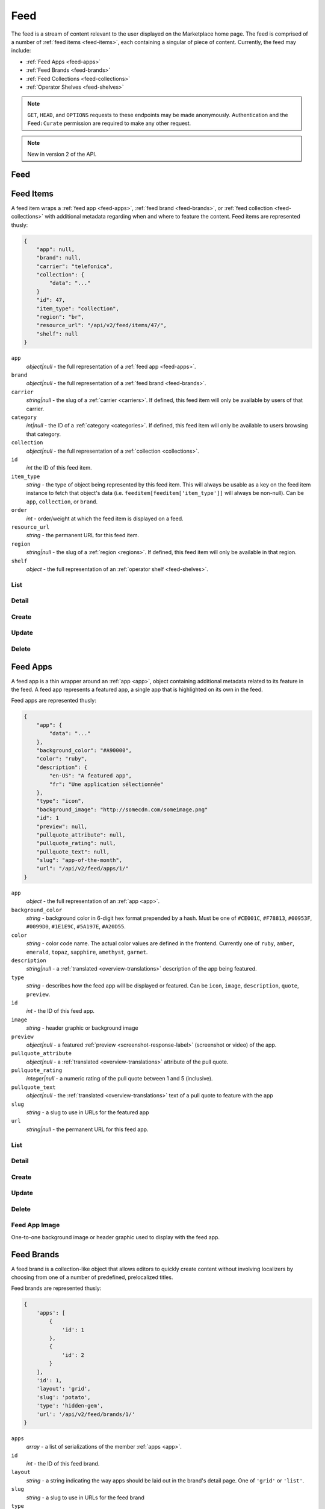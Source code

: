 .. _feed:
.. versionadded:: 2

====
Feed
====

The feed is a stream of content relevant to the user displayed on
the Marketplace home page. The feed is comprised of a number of :ref:`feed items
<feed-items>`, each containing a singular of piece of content. Currently, the
feed may include:

- :ref:`Feed Apps <feed-apps>`
- :ref:`Feed Brands <feed-brands>`
- :ref:`Feed Collections <feed-collections>`
- :ref:`Operator Shelves <feed-shelves>`

.. note::

    ``GET``, ``HEAD``, and ``OPTIONS`` requests to these endpoints may be made
    anonymously. Authentication and the ``Feed:Curate`` permission are required
    to make any other request.

.. note::

    New in version 2 of the API.

.. _feed-feed:

----
Feed
----

.. http:get:: /api/v2/feed/get/?carrier=(str:carrier)&region=(str:region)

    A convenience endpoint containing all the data necessary for a user's feed,
    which currently includes:

    - All the :ref:`feed items <feed-items>`.

    If an operator shelf is available for the passed in carrier + region, it
    appear first in the list of feed items in the respnse.


    **Request**

    :param carrier: the slug of a :ref:`carrier <carriers>`. Omit if no carrier
        is available.
    :type carrier: str
    :param region: the slug of a :ref:`region <regions>`. Omit if no region is
        available.
    :type region: str


    **Response**

    :param meta: :ref:`meta-response-label`.
    :type meta: object
    :param objects: An ordered list of :ref:`feed items <feed-items>` for the
        user.
    :type objects: array

    .. code-block:: json

        {
            "objects": [
                {
                    "id": 343,
                    ...
                },
                {
                    "id": 518,
                    ...
                }
            ],
        }


.. _feed-items:

----------
Feed Items
----------

A feed item wraps a :ref:`feed app  <feed-apps>`, :ref:`feed brand
<feed-brands>`, or :ref:`feed collection <feed-collections>` with additional
metadata regarding when and where to feature the content. Feed items are
represented thusly:

.. code-block:: json

    {
        "app": null,
        "brand": null,
        "carrier": "telefonica",
        "collection": {
            "data": "..."
        }
        "id": 47,
        "item_type": "collection",
        "region": "br",
        "resource_url": "/api/v2/feed/items/47/",
        "shelf": null
    }

``app``
    *object|null* - the full representation of a :ref:`feed app <feed-apps>`.
``brand``
    *object|null* - the full representation of a :ref:`feed brand
    <feed-brands>`.
``carrier``
    *string|null* - the slug of a :ref:`carrier <carriers>`. If
    defined, this feed item will only be available by users of that carrier.
``category``
    *int|null* - the ID of a :ref:`category <categories>`. If defined, this
    feed item will only be available to users browsing that category.
``collection``
    *object|null* - the full representation of a  :ref:`collection
    <collections>`.
``id``
    *int* the ID of this feed item.
``item_type``
    *string* - the type of object being represented by this feed item. This
    will always be usable as a key on the feed item instance to fetch that
    object's data (i.e. ``feeditem[feeditem['item_type']]`` will always be
    non-null). Can be ``app``, ``collection``, or ``brand``.
``order``
    *int* - order/weight at which the feed item is displayed on a feed.
``resource_url``
    *string* - the permanent URL for this feed item.
``region``
    *string|null* - the slug of a :ref:`region <regions>`. If defined, this
    feed item will only be available in that region.
``shelf``
    *object* - the full representation of an :ref:`operator shelf
    <feed-shelves>`.


List
====

.. http:get:: /api/v2/feed/items/

    A listing of feed items.

    **Response**

    :param feed: :ref:`meta-response-label`.
    :type feed: object
    :param shelf: A :ref:`listing <objects-response-label>` of
        :ref:`feed items <feed-items>`.
    :type shelf: array

    .. code-block:: json

        {
            "carrier": null,
            "category": null,
            "collection": 4,
            "region": 1
        }


Detail
======

.. http:get:: /api/v2/feed/items/(int:id)/

    Detail of a specific feed item.

    **Request**

    :param id: the ID of the feed item.
    :type id: int

    **Response**

    A representation of the :ref:`feed item <feed-items>`.


Create
======

.. http:post:: /api/v2/feed/items/

    Create a feed item.

    **Request**

    :param carrier: the ID of a :ref:`carrier <carriers>`. If defined, it will
        restrict this feed item to only be viewed by users of this carrier.
    :type carrier: int|null
    :param category: the ID of a :ref:`category <categories>`. If defined, it
        will restrict this feed item to only be viewed by users browsing this
        category.
    :type category: int|null
    :param region: the ID of a :ref:`region <regions>`. If defined, it will
        restrict this feed item to only be viewed in this region.
    :type region: int|null

    The following parameters define the object contained by this feed item.
    Only one may be set on a feed item.

    :param app: the ID of a :ref:`feed app <feed-apps>`.
    :type app: int|null
    :param collection: the ID of a :ref:`collection <rocketfuel>`.
    :type collection: int|null

    .. code-block:: json

        {
            "carrier": null,
            "category": null,
            "collection": 4,
            "region": 1
        }

    **Response**

    A representation of the newly-created :ref:`feed item <feed-items>`.

    :status 201: successfully created.
    :status 400: submission error, see the error message in the response body
        for more detail.
    :status 403: not authorized.


Update
======

.. http:patch:: /api/v2/feed/items/(int:id)/

    Update the properties of a feed item.

    **Request**

    :param carrier: the ID of a :ref:`carrier <carriers>`. If defined, it will
        restrict this feed item to only be viewed by users of this carrier.
    :type carrier: int|null
    :param category: the ID of a :ref:`category <categories>`. If defined, it
        will restrict this feed item to only be viewed by users browsing this
        category.
    :type category: int|null
    :param region: the ID of a :ref:`region <regions>`. If defined, it will
        restrict this feed item to only be viewed in this region.
    :type region: int|null

    The following parameters define the object contained by this feed item.
    Only one may be set on a feed item.

    :param app: the ID of a :ref:`feed app <feed-apps>`.
    :type app: int|null
    :param collection: the ID of a :ref:`collection <rocketfuel>`.
    :type collection: int|null

    **Response**

    A serialization of the updated :ref:`feed item <feed-items>`.

    :status 200: successfully updated.
    :status 400: submission error, see the error message in the response body
        for more detail.
    :status 403: not authorized.


Delete
======

.. http:delete:: /api/v2/feed/items/(int:id)/

    Delete a feed item.

    **Request**

    :param id: the ID of the feed item.
    :type id: int

    **Response**

    :status 204: successfully deleted.
    :status 403: not authorized.


.. _feed-apps:

---------
Feed Apps
---------

A feed app is a thin wrapper around an :ref:`app <app>`, object containing
additional metadata related to its feature in the feed. A feed app represents
a featured app, a single app that is highlighted on its own in the feed.

Feed apps are represented thusly:

.. code-block:: json

    {
        "app": {
            "data": "..."
        },
        "background_color": "#A90000",
        "color": "ruby",
        "description": {
            "en-US": "A featured app",
            "fr": "Une application sélectionnée"
        },
        "type": "icon",
        "background_image": "http://somecdn.com/someimage.png"
        "id": 1
        "preview": null,
        "pullquote_attribute": null,
        "pullquote_rating": null,
        "pullquote_text": null,
        "slug": "app-of-the-month",
        "url": "/api/v2/feed/apps/1/"
    }

``app``
    *object* - the full representation of an :ref:`app <app>`.
``background_color``
    *string* - background color in 6-digit hex format prepended by a hash. Must
    be one of ``#CE001C``, ``#F78813``, ``#00953F``, ``#0099D0``, ``#1E1E9C``,
    ``#5A197E``, ``#A20D55``.
``color``
    *string* - color code name. The actual color values are defined in the
    frontend. Currently one of ``ruby``, ``amber``, ``emerald``, ``topaz``,
    ``sapphire``, ``amethyst``, ``garnet``.
``description``
    *string|null* - a :ref:`translated <overview-translations>` description of
    the app being featured.
``type``
    *string* - describes how the feed app will be displayed or featured. Can be
    ``icon``, ``image``, ``description``, ``quote``, ``preview``.
``id``
    *int* - the ID of this feed app.
``image``
    *string* - header graphic or background image
``preview``
    *object|null* - a featured :ref:`preview <screenshot-response-label>`
    (screenshot or video) of the app.
``pullquote_attribute``
    *object|null* - a :ref:`translated <overview-translations>` attribute of the
    pull quote.
``pullquote_rating``
    *integer|null* - a numeric rating of the pull quote between 1 and 5
    (inclusive).
``pullquote_text``
    *object|null* - the :ref:`translated <overview-translations>` text of a pull
    quote to feature with the app
``slug``
    *string* - a slug to use in URLs for the featured app
``url``
    *string|null* - the permanent URL for this feed app.


List
====

.. http:get:: /api/v2/feed/apps/

    A listing of feed apps.

    **Response**

    :param meta: :ref:`meta-response-label`.
    :type meta: object
    :param objects: A :ref:`listing <objects-response-label>` of
        :ref:`feed apps <feed-apps>`.
    :type objects: array


Detail
======

.. http:get:: /api/v2/feed/apps/(int:id)/

    Detail of a specific feed app.

    **Request**

    :param id: the ID of the feed app.
    :type id: int

    **Response**

    A representation of the :ref:`feed app <feed-apps>`.


Create
======

.. http:post:: /api/v2/feed/apps/

    Create a feed app.

    **Request**

    :param app: the ID of a :ref:`feed app <feed-apps>`.
    :type app: int|null
    :param background_color: [DEPRECATED] color in six-digit hex (with hash prefix)
    :type background_color: string
    :param color: primary color used to style. Actual hex value defined in
        frontend.
    :type color: string
    :param background_image_upload_url: a URL pointing to an image
    :type background_image_upload_url: string
    :param description: a :ref:`translated <overview-translations>` description
        of the app being featured.
    :type description: object|null
    :param type: can be ``icon``, ``image``, ``description``,
        ``quote``, or ``preview``.
    :type type: string
    :param preview: the ID of a :ref:`preview <screenshot-response-label>` to
        feature with the app.
    :type preview: int|null
    :param pullquote_attribute: a :ref:`translated <overview-translations>`
        attribution of the pull quote.
    :type pullquote_attribute: object|null
    :param pullquote_rating: a numeric rating of the pull quote between 1 and 5
        (inclusive).
    :type pullquote_rating: int|null
    :param pullquote_text: the :ref:`translated <overview-translations>` text of
        a pull quote to feature with the app. Required if
        ``pullquote_attribute`` or ``pullquote_rating`` are defined.
    :type pullquote_text: object|null
    :param slug: unique slug to use in URLs for the featured app
    :type slug: string

    .. code-block:: json

        {
            "app": 710,
            "background_color": "#A90000",
            "color": "ruby",
            "background_image_upload_url": "http://imgur.com/XXX.jpg",
            "description": {
                "en-US": "A featured app",
                "fr": "Une application sélectionnée"
            },
            "type": "icon",
            "pullquote_rating": 4,
            "pullquote_text": {
                "en-US": "This featured app is excellent.",
                "fr": "Pommes frites"
            },
            "slug": "app-of-the-month"
        }

    **Response**

    A representation of the newly-created :ref:`feed app <feed-apps>`.

    :status 201: successfully created.
    :status 400: submission error, see the error message in the response body
        for more detail.
    :status 403: not authorized.

Update
======

.. http:patch:: /api/v2/feed/apps/(int:id)/

    Update the properties of a feed app.

    **Request**

    :param app: the ID of a :ref:`feed app <feed-apps>`.
    :type app: int|null
    :param background_color: background color in 6-digit hex format prepended
        by a hash. Must be one of ``#CE001C``, ``#F78813``, ``#00953F``,
        ``#0099D0``, ``#1E1E9C``, ``#5A197E``, ``#A20D55``.
    :type background_color: string
    :param color: primary color used to style. Actual hex value defined in
        frontend. Currently one of ``ruby``, ``amber``, ``emerald``, ``topaz``,
        ``sapphire``, ``amethyst``, ``garnet``.
    :type color: string
    :param background_image_upload_url: a URL pointing to an image
    :type background_image_upload_url: string
    :param description: a :ref:`translated <overview-translations>` description
        of the app being featured.
    :type description: object|null
    :param type: can be ``icon``, ``image``, ``description``,
       ``quote``, or ``preview``.
    :type type: string
    :param preview: the ID of a :ref:`preview <screenshot-response-label>` to
        feature with the app.
    :type preview: int|null
    :param pullquote_attribute: a :ref:`translated <overview-translations>`
        attribution of the pull quote.
    :type pullquote_attribute: object|null
    :param pullquote_rating: a numeric rating of the pull quote between 1 and 5
        (inclusive).
    :type pullquote_rating: int|null
    :param pullquote_text: the :ref:`translated <overview-translations>` text of
        a pull quote to feature with the app. Required if
        ``pullquote_attribute`` or ``pullquote_rating`` are defined.
    :type pullquote_text: object|null
    :param slug: unique slug to use in URLs for the featured app
    :type slug: string

    **Response**

    A representation of the newly-created :ref:`feed app <feed-apps>`.

    :status 200: successfully updated.
    :status 400: submission error, see the error message in the response body
        for more detail.
    :status 403: not authorized.


Delete
======

.. http:delete:: /api/v2/feed/apps/(int:id)/

    Delete a feed app.

    **Request**

    :param id: the ID of the feed app.
    :type id: int

    **Response**

    :status 204: successfully deleted.
    :status 403: not authorized.


Feed App Image
==============

One-to-one background image or header graphic used to display with the
feed app.

.. http:get:: /api/v2/feed/apps/(int:id|string:slug)/image/

    Get the image for a feed app.

    .. note:: Authentication is optional.


.. http:put:: /api/v2/feed/apps/(int:id|string:slug)/image/

    Set the image for a feed app. Accepts a data URI as the request
    body containing the image, rather than a JSON object.

    .. note:: Authentication and one of the 'Collections:Curate' permission or
        curator-level access to the feed app are required.


.. http:delete:: /api/v2/feed/apps/(int:id|string:slug)/image/

    Delete the image for a feed app.

    .. note:: Authentication and one of the 'Collections:Curate' permission or
        curator-level access to the feed app are required.

.. _feed-brands:

-----------
Feed Brands
-----------

A feed brand is a collection-like object that allows editors to quickly create
content without involving localizers by choosing from one of a number of
predefined, prelocalized titles.

Feed brands are represented thusly:

.. code-block:: json

    {
        'apps': [
            {
                'id': 1
            },
            {
                'id': 2
            }
        ],
        'id': 1,
        'layout': 'grid',
        'slug': 'potato',
        'type': 'hidden-gem',
        'url': '/api/v2/feed/brands/1/'
    }

``apps``
    *array* - a list of serializations of the member :ref:`apps <app>`.
``id``
    *int* - the ID of this feed brand.
``layout``
    *string* - a string indicating the way apps should be laid out in the
    brand's detail page. One of ``'grid'`` or ``'list'``.
``slug``
    *string* - a slug to use in URLs for the feed brand
``type``
    *string* - a string indicating the title and icon that should be displayed
    with this feed brand. See a
    `full list of options <https://github.com/mozilla/zamboni/blob/master/mkt/feed/constants.py>`_.
``url``
    *string|null* - the permanent URL for this feed brand.


List
====

.. http:get:: /api/v2/feed/brands/

    A listing of feed brands.

    **Response**

    :param meta: :ref:`meta-response-label`.
    :type meta: object
    :param objects: A :ref:`listing <objects-response-label>` of
        :ref:`feed brands <feed-brands>`.
    :type objects: array


Detail
======

.. http:get:: /api/v2/feed/brands/(int:id)/

    Detail of a specific feed brand.

    **Request**

    :param id: the ID of the feed brand.
    :type id: int

    **Response**

    A representation of the :ref:`feed brand <feed-brands>`.


Create
======

.. http:post:: /api/v2/feed/brands/

    Create a feed brand.

    **Request**

    :param apps: an ordered array of app IDs.
    :type apps: array
    :param layout: string indicating the way apps should be laid out in the
        brand's detail page. One of ``'grid'`` or ``'list'``.
    :type layout: string
    :param slug: a slug to use in URLs for the feed brand.
    :type slug: string
    :param type: a string indicating the title and icon that should be displayed
        with this feed brand. See a
        `full list of options <https://github.com/mozilla/zamboni/blob/master/mkt/feed/constants.py>`_.
    :type type: string

    .. code-block:: json

        {
            "apps": [19, 1, 44],
            "layout": "grid",
            "slug": "facebook-hidden-gem",
            "type": "hidden-gem"
        }

    **Response**

    A representation of the newly-created :ref:`feed brand <feed-brands>`.

    :status 201: successfully created.
    :status 400: submission error, see the error message in the response body
        for more detail.
    :status 403: not authorized.


Update
======

.. http:patch:: /api/v2/feed/brands/(int:id)/

    Update the properties of a feed brand.

    **Request**

    :param apps: an ordered array of app IDs. If it is included in PATCH
        requests, it will delete from the collection all apps not included.
    :type apps: array
    :param layout: string indicating the way apps should be laid out in the
        brand's detail page. One of ``'grid'`` or ``'list'``.
    :type layout: string
    :param slug:  a slug to use in URLs for the feed brand.
    :type slug: string
    :param type: a string indicating the title and icon that should be displayed
        with this feed brand. See a
        `full list of options <https://github.com/mozilla/zamboni/blob/master/mkt/feed/constants.py>`_.
    :type type: string

    .. code-block:: json

        {
            "layout": "grid",
            "slug": "facebook-hidden-gem",
            "type": "hidden-gem"
        }

    **Response**

    A representation of the updated :ref:`feed brand <feed-brands>`.

    :status 200: successfully updated.
    :status 400: submission error, see the error message in the response body
        for more detail.
    :status 403: not authorized.


Delete
======

.. http:delete:: /api/v2/feed/brands/(int:id)/

    Delete a feed brand.

    **Request**

    :param id: the ID of the feed brand.
    :type id: int

    **Response**

    :status 204: successfully deleted.
    :status 403: not authorized.


.. _feed-collections:

----------------
Feed Collections
----------------

A feed collection is a complex assemblage of apps with a variety of display
options.

Apps in feed collections may be grouped. The group they belong to, if set, is
represented as a :ref:`translated <overview-translations>` group name, which is
assigned to the ``group`` property of each app's serialization. If ungrouped,
``group`` will be ``null``.

Feed collections are represented thusly:

.. code-block:: json

    {
        'apps': [
            {
                'id': 1,
                'group': {
                    'en-US': 'Games',
                    'fr': 'Jeux'
                },
                ...
            },
            {
                'id': 2,
                'group': {
                    'en-US': 'Games',
                    'fr': 'Jeux'
                },
                ...
            },
            {
                'id': 3,
                'group': {
                    'en-US': 'Tools',
                    'fr': 'Outils'
                },
                ...
            }
        ],
        'background_color': '#00AACC',
        'description': {
            'en-US': 'A description of my collection.'
        },
        'id': 19,
        'name': {
            'en-US': 'My awesome collection'
        },
        'slug': 'potato',
        'type': 'promo',
        'url': '/api/v2/feed/collections/1/'
    }

``apps``
    *array* - a list of serializations of the member :ref:`apps <app>`.
``background_color``
    *string* - background color in 6-digit hex format prepended by a hash. Must
    be one of ``#CE001C``, ``#F78813``, ``#00953F``, ``#0099D0``, ``#1E1E9C``,
    ``#5A197E``, ``#A20D55``.
``description``
    *object|null* a :ref:`translated <overview-translations>` description of
    the collection.
``id``
    *int* - the ID of this collection.
``name``
    *object* a :ref:`translated <overview-translations>` name of the
    collection.
``slug``
    *string* - a slug to use in URLs for the collection
``type``
    *string* - a string indicating the display type of the collection. Must be
    one of ``promo`` or ``listing``.
``url``
    *string|null* - the permanent URL for this collection.


.. _feed-collections-grouped:

When creating or updating a feed collection, the ``apps`` parameter may take
two forms:

1. An array of app IDs. This will result in the collection's apps being
   ungrouped.

.. code-block:: json

    {
        'apps': [1, 18, 3, 111, 98, 231]
    }

2. An array of objects, each with an ``apps`` property containing app IDs and
   a :ref:`translated <overview-translations>` ``name`` property defining the
   name of the group for those apps. This will result in the collection's apps
   being grouped as specified.

.. code-block:: json

    {
        'apps': [
            {
                'apps': [1, 18, 3],
                'name': {
                    'en-US': 'Games',
                    'fr': 'Jeux'
                }
            },
            {
                'apps': [111, 98, 231],
                'name': {
                    'en-US': 'Tools',
                    'fr': 'Outils'
                }
            }
        ]
    }


List
====

.. http:get:: /api/v2/feed/collections/

    A listing of feed collections.

    **Response**

    :param apps: an ordered array of :ref:`app serializations <app>`..
    :type apps: array
    :param meta: :ref:`meta-response-label`.
    :type meta: object
    :param objects: A :ref:`listing <objects-response-label>` of
        :ref:`feed collections <feed-collections>`.
    :type objects: array


Detail
======

.. http:get:: /api/v2/feed/collections/(int:id)/

    Detail of a specific feed collection.

    **Request**

    :param id: the ID of the feed collection.
    :type id: int

    **Response**

    A representation of the :ref:`feed collection <feed-collections>`.


Create
======

.. http:post:: /api/v2/feed/collections/

    Create a feed collection.

    **Request**

    :param apps: a grouped or ungrouped
        :ref:`app list <feed-collections-grouped>`.
    :param background_image_upload_url: a URL pointing to an image
    :type background_image_upload_url: string
    :param background_color: [DEPRECATED] a hex color used in display of the
        collection.  Currently must be one of ``#B90000``, ``#FF4E00``,
        ``#CD6723``, ``#00AACC``, ``#5F9B0A``, or ``#2C393B``.
    :type background_color: string
    :param color: primary color used to style. Actual hex value defined in
        frontend. Currently one of ``ruby``, ``amber``, ``emerald``, ``topaz``,
        ``sapphire``, ``amethyst``, ``garnet``.
    :type color: string
    :param description: a :ref:`translated <overview-translations>` description
        of the feed collection.
    :type description: object|null
    :param name: a :ref:`translated <overview-translations>` name of the
        collection.
    :type name: object
    :param slug: a slug to use in URLs for the collection.
    :type slug: string
    :param type: a string indicating the display type of the collection. Must
        be one of ``promo`` or ``listing``.
    :type type: string

    .. code-block:: json

        {
            "apps": [984, 19, 345, 981],
            "background_image_upload_url": "http://imgur.com/XXX.jpg",
            "color": "#B90000",
            "description": {
                "en-US": "A description of my collection."
            },
            "id": 19,
            "name": {
                "en-US": "My awesome collection"
            },
            "slug": "potato",
            "type": "promo"
        }

    **Response**

    A representation of the newly-created :ref:`feed collection
    <feed-collections>`.

    :status 201: successfully created.
    :status 400: submission error, see the error message in the response body
        for more detail.
    :status 403: not authorized.


Update
======

.. http:patch:: /api/v2/feed/collections/(int:id)/

    Update the properties of a collection.

    **Request**

    :param apps: a grouped or ungrouped
        :ref:`app list <feed-collections-grouped>`. If included in PATCH
        requests, it will delete from the collection all apps not included.
    :type apps: array
    :param background_image_upload_url: a URL pointing to an image
    :type background_image_upload_url: string
    :param background_color: [DEPRECATED] a hex color used in display of the
        collection.  Currently must be one of ``#B90000``, ``#FF4E00``,
        ``#CD6723``, ``#00AACC``, ``#5F9B0A``, or ``#2C393B``.
    :param color: primary color used to style. Actual hex value defined in
        frontend. Currently one of ``ruby``, ``amber``, ``emerald``, ``topaz``,
        ``sapphire``, ``amethyst``, ``garnet``.
    :type color: string
    :param description: a :ref:`translated <overview-translations>` description
        of the feed collection.
    :type description: object|null
    :param name: a :ref:`translated <overview-translations>` name of the
        collection.
    :type name: object
    :param slug: a slug to use in URLs for the collection.
    :type slug: string
    :param type: a string indicating the display type of the collection. Must
        be one of ``promo`` or ``listing``.
    :type type: string

    .. code-block:: json

        {
            "apps": [912, 42, 112],
            "color": "#B90000"
            "background_image_upload_url": "http://imgur.com/XXX.jpg",
            "description": {
                "en-US": "A description of my collection."
            },
            "name": {
                "en-US": "My awesome collection"
            },
            "slug": "potato",
            "type": "promo"
        }

    **Response**

    A representation of the updated :ref:`feed collection <feed-collections>`.

    :status 200: successfully updated.
    :status 400: submission error, see the error message in the response body
        for more detail.
    :status 403: not authorized.


Delete
======

.. http:delete:: /api/v2/feed/collections/(int:id)/

    Delete a feed collection.

    **Request**

    :param id: the ID of the feed collection.
    :type id: int

    **Response**

    :status 204: successfully deleted.
    :status 403: not authorized.


.. _feed-shelves:

--------------
Operator Shelf
--------------

An operator shelf is a collection-like object that provides a centralized place
for operators to showcase content to their customers. They are always bound to
category + region pairs, and are only shown to users browsing from the
specified category and region.

Operator shelves are represented thusly:

.. code-block:: json

    {
        "apps": [
            {
                "id": 1
            },
            {
                "id": 2
            }
        ],
        "background_image": "http://somecdn.com/someimage.png",
        "background_image_landing": "http://somecdn.com/some-other-image.png",
        "carrier": "telefonica",
        "description": {
            "en-US": "A description of my collection."
        },
        "id": 19,
        "is_published": false,
        "name": {
            "en-US": "My awesome collection"
        },
        "region": "br",
        "slug": "potato",
        "url": "/api/v2/feed/shelves/1/"
    }

``apps``
    *array* - a list of serializations of the member :ref:`apps <app>`.
``background_image``
    *string* - the URL to an image used while displaying the operator shelf.
``background_image_landing``
    *string* - the URL to an image used while displaying the operator
    shelf landing page.
``carrier``
    *string* - the slug of the :ref:`carrier <carriers>` the operator shelf
    belongs to.
``description``
    *string|null* - a :ref:`translated <overview-translations>` description of
    the operator shelf.
``id``
    *int* - the ID of this operator shelf.
``is_published``
    *boolean* - whether the shelf is published on a feed in its carrier/region.
``name``
    *string* - a :ref:`translated <overview-translations>` name for the
    operator shelf.
``region``
    *string* - the slug of the :ref:`region <regions>` the operator shelf
    belongs to.
``slug``
    *string* - a slug to use in URLs for the operator shelf
``url``
    *string|null* - the permanent URL for the operator shelf.


List
====

.. http:get:: /api/v2/feed/shelves/

    A listing of operator shelves.

    **Response**

    :param meta: :ref:`meta-response-label`.
    :type meta: object
    :param objects: A :ref:`listing <objects-response-label>` of
        :ref:`operator shelves <feed-shelves>`.
    :type objects: array


List User's
===========

.. http:get:: /api/v2/account/shelves/

    A listing of operator shelves upon which the authenticating user has
    permission to administer.

    **Response**

    A :ref:`listing <objects-response-label>` of :ref:`operator shelves
        <feed-shelves>`.


Detail
======

.. http:get:: /api/v2/feed/shelves/(int:id|string:slug)/

    Detail of a specific operator shelf.

    **Request**

    :param id: the ID of the operator shelf.
    :type id: int

    **Response**

    A representation of the :ref:`operator shelf <feed-shelves>`.


Create
======

.. http:post:: /api/v2/feed/shelves/

    Create an operator shelf.

    **Request**

    :param apps: an ordered array of app IDs.
    :type apps: array
    :param background_image_upload_url: a URL pointing to an image
    :type background_image_upload_url: string
    :param background_image_landing_upload_url: a URL pointing to an image
    :type background_image_landing_upload_url: string
    :param carrier: the slug of a :ref:`carrier <carriers>`.
    :type carrier: string
    :param description: a :ref:`translated <overview-translations>` description
        of the app being featured.
    :type description: object|null
    :param name: a :ref:`translated <overview-translations>` name of the
        collection.
    :type name: object
    :param region: the slug of a :ref:`region <regions>`.
    :type region: string
    :param slug: a slug to use in URLs for the operator shelf.
    :type slug: string

    .. code-block:: json

        {
            "apps": [19, 1, 44],
            "background_image_upload_url": "http://imgur.com/XXX.jpg",
            "background_image_landing_upload_url": "http://imgur.com/YYY.jpg",
            "carrier": "telefonica",
            "description": {
                "en-US": "A list of Telefonica's Favorite apps."
            },
            "name": {
                "en-US": "Telefonica's Favorite Apps"
            },
            "region": "br",
            "slug": "telefonica-brazil-shelf"
        }

    **Response**

    A representation of the newly-created :ref:`operator shelf <feed-shelves>`.

    :status 201: successfully created.
    :status 400: submission error, see the error message in the response body
        for more detail.
    :status 403: not authorized.


Update
======

.. http:patch:: /api/v2/feed/shelves/(int:id|string:slug)/

    Update the properties of an operator shelf.

    **Request**

    :param apps: an ordered array of app IDs.
    :type apps: array
    :param background_image_upload_url: a URL pointing to an image
    :type background_image_upload_url: string
    :param background_image_landing_upload_url: a URL pointing to an image
    :type background_image_landing_upload_url: string
    :param carrier: the slug of a :ref:`carrier <carriers>`.
    :type carrier: string
    :param description: a :ref:`translated <overview-translations>` description
        of the app being featured.
    :type description: object|null
    :param name: a :ref:`translated <overview-translations>` name of the
        collection.
    :type name: object
    :param region: the slug of a :ref:`region <regions>`.
    :type region: string
    :param slug: a slug to use in URLs for the operator shelf.
    :type slug: string

    .. code-block:: json

        {
            "apps": [19, 1, 44],
            "background_image_upload_url": "http://imgur.com/XXX.jpg",
            "background_image_landing_upload_url": "http://imgur.com/YYY.jpg",
            "carrier": "telefonica",
            "description": {
                "en-US": "A list of Telefonica's Favorite apps."
            },
            "name": {
                "en-US": "Telefonica's Favorite Apps"
            },
            "region": "br",
            "slug": "telefonica-brazil-shelf"
        }

    **Response**

    A representation of the updated :ref:`operator shelf <feed-shelves>`.

    :status 200: successfully updated.
    :status 400: submission error, see the error message in the response body
        for more detail.
    :status 403: not authorized.


Delete
======

.. http:delete:: /api/v2/feed/shelves/(int:id|string:slug)/

    Delete an operator shelf.

    **Request**

    :param id: the ID of the operator shelf.
    :type id: int

    **Response**

    :status 204: successfully deleted.
    :status 403: not authorized.


Image
=====

One-to-one background image or header graphic used to display with the operator
shelf.

.. http:get:: /api/v2/feed/shelves/(int:id|string:slug)/image/

    Get the image for an operator shelf.


.. http:put:: /api/v2/feed/shelves/(int:id|string:slug)/image/

    Set the image for an operator shelf. Accepts a data URI as the request
    body containing the image, rather than a JSON object.


.. http:delete:: /api/v2/feed/shelves/(int:id|string:slug)/image/

    Delete the image for an operator shelf.


-------
Builder
-------

.. http:put:: /api/v2/feed/builder/

    Sets feeds by region. For each region passed in, the builder
    will delete all of the carrier-less :ref:`feed items <feed-items>` for
    that region and then batch create feed items in the order that feed
    element IDs are passed in for that region.

    **Request**

    .. code-block:: json

        {
            'us': [
                ['collection', 52],
                ['app', 36],
                ['brand, 123],
                ['app', 66]
            ],
            'cn': [
                ['app', 36],
                ['collection', 52],
                ['brand', 2313]
                ['brand, 123],
            ],
            'hu': [],  // Passing in an empty array will empty that feed.
        }

    - The keys of the request are region slugs.
    - The region slugs point to two-element arrays.
    - The first element of the array is the item type. It can be
        ``app``, ``collection``, or ``brand``.
    - The second element of the array is the ID of a feed element.
    - It can be the ID of a :ref:`FeedApp  <feed-apps>`, or
        :ref:`FeedBrand <feed-brands>`.
    - Order matters.

    **Response**

    :status 201: success.
    :status 400: bad request.
    :status 403: not authorized.


.. _feed-search:

-------------------
Feed Element Search
-------------------

.. http:get:: /api/v2/feed/elements/search?q=(str:q)

    Search for feed elements given a search parameter.

    **Request**

    :param q: searches names and slugs
    :type q: str


    **Response**

    :param apps: :ref:`feed apps <feed-apps>`
    :type apps: array
    :param brands: :ref:`feed brands <feed-brands>`
    :type brands: array
    :param collections: :ref:`feed collections <feed-collections>`
    :type collections: array
    :param shelves: :ref:`feed shelves <feed-shelves>`
    :type shelves: array

    .. code-block:: json

        {
            "apps": [
                {
                    "id": 343,
                    ...
                },
            ],
            "brands": [
                {
                    "id": 143,
                    ...
                },
            ],
            "collections": [
                {
                    "id": 543,
                    ...
                },
            ],
            "shelves": [
                {
                    "id": 643,
                    ...
                },
            ],
        }

